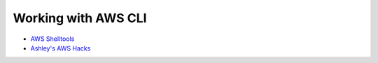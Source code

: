 Working with AWS CLI
====================

- `AWS Shelltools <https://github.com/ashleygould/aws-shelltools>`_
- `Ashley's AWS Hacks <https://github.com/ashleygould/ashley-aws-hacks>`_
